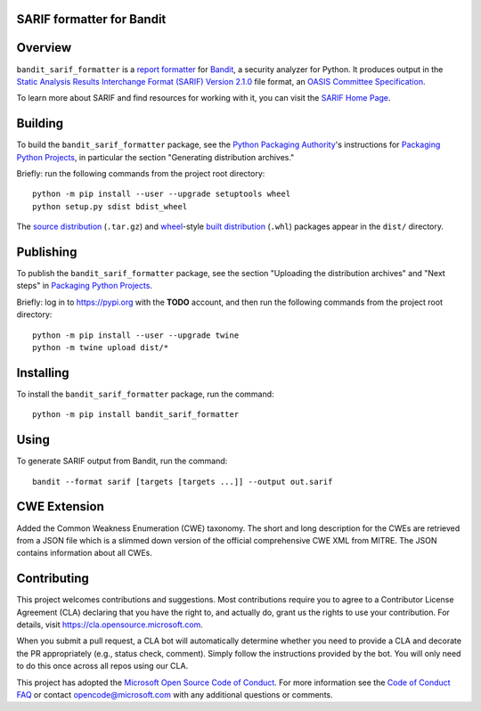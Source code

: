 SARIF formatter for Bandit
==========================

Overview
========

``bandit_sarif_formatter`` is a `report formatter <https://bandit.readthedocs.io/en/latest/formatters/index.html>`_
for `Bandit <https://bandit.readthedocs.io/en/latest/>`_, a security analyzer for Python.
It produces output in the `Static Analysis Results Interchange Format (SARIF) Version 2.1.0 <https://docs.oasis-open.org/sarif/sarif/v2.1.0/cs01>`_ file format,
an `OASIS <https://www.oasis-open.org>`_ `Committee Specification <https://www.oasis-open.org/news/announcements/static-analysis-results-interchange-format-sarif-v2-1-0-from-the-sarif-tc-is-an-a>`_.

To learn more about SARIF and find resources for working with it, you can visit the `SARIF Home Page <http://sarifweb.azurewebsites.net/>`_.

Building
========

To build the ``bandit_sarif_formatter`` package, see the `Python Packaging Authority <https://www.pypa.io/en/latest/>`_'s instructions for
`Packaging Python Projects`_, in particular the section "Generating distribution archives."

.. _Packaging Python Projects: https://packaging.python.org/tutorials/packaging-projects/

Briefly: run the following commands from the project root directory::

    python -m pip install --user --upgrade setuptools wheel
    python setup.py sdist bdist_wheel

The `source distribution <https://packaging.python.org/glossary/#term-source-distribution-or-sdist>`_ (``.tar.gz``)
and `wheel <https://packaging.python.org/glossary/#term-wheel>`_-style `built distribution <https://packaging.python.org/glossary/#term-built-distribution>`_ (``.whl``) packages
appear in the ``dist/`` directory.

Publishing
==========

To publish the ``bandit_sarif_formatter`` package, see the section "Uploading the distribution archives" and "Next steps" in
`Packaging Python Projects`_.

Briefly: log in to https://pypi.org with the **TODO** account, and then run the following commands from the project root directory::

    python -m pip install --user --upgrade twine
    python -m twine upload dist/*

Installing
==========

To install the ``bandit_sarif_formatter`` package, run the command::

    python -m pip install bandit_sarif_formatter

Using
=====

To generate SARIF output from Bandit, run the command::

    bandit --format sarif [targets [targets ...]] --output out.sarif

CWE Extension
=============

Added the Common Weakness Enumeration (CWE) taxonomy. The short and long description for the CWEs are retrieved from a JSON file which is a slimmed down version of the official comprehensive CWE XML from MITRE. The JSON contains information about all CWEs.

Contributing
============

This project welcomes contributions and suggestions.  Most contributions require you to agree to a
Contributor License Agreement (CLA) declaring that you have the right to, and actually do, grant us
the rights to use your contribution. For details, visit https://cla.opensource.microsoft.com.

When you submit a pull request, a CLA bot will automatically determine whether you need to provide
a CLA and decorate the PR appropriately (e.g., status check, comment). Simply follow the instructions
provided by the bot. You will only need to do this once across all repos using our CLA.

This project has adopted the `Microsoft Open Source Code of Conduct <https://opensource.microsoft.com/codeofconduct>`_.
For more information see the `Code of Conduct FAQ <https://opensource.microsoft.com/codeofconduct/faq/>`_ or
contact `opencode@microsoft.com <mailto:opencode@microsoft.com>`_ with any additional questions or comments.
